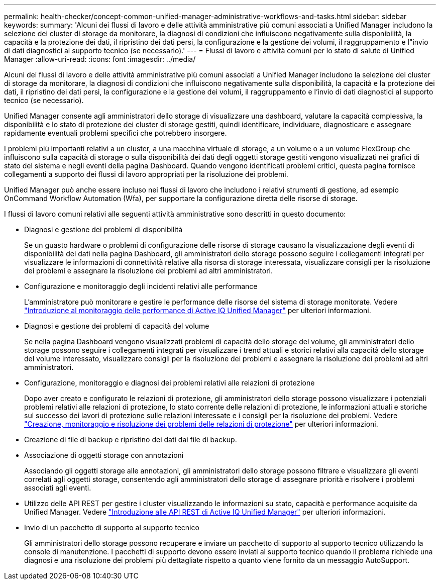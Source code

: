 ---
permalink: health-checker/concept-common-unified-manager-administrative-workflows-and-tasks.html 
sidebar: sidebar 
keywords:  
summary: 'Alcuni dei flussi di lavoro e delle attività amministrative più comuni associati a Unified Manager includono la selezione dei cluster di storage da monitorare, la diagnosi di condizioni che influiscono negativamente sulla disponibilità, la capacità e la protezione dei dati, il ripristino dei dati persi, la configurazione e la gestione dei volumi, il raggruppamento e l"invio di dati diagnostici al supporto tecnico (se necessario).' 
---
= Flussi di lavoro e attività comuni per lo stato di salute di Unified Manager
:allow-uri-read: 
:icons: font
:imagesdir: ../media/


[role="lead"]
Alcuni dei flussi di lavoro e delle attività amministrative più comuni associati a Unified Manager includono la selezione dei cluster di storage da monitorare, la diagnosi di condizioni che influiscono negativamente sulla disponibilità, la capacità e la protezione dei dati, il ripristino dei dati persi, la configurazione e la gestione dei volumi, il raggruppamento e l'invio di dati diagnostici al supporto tecnico (se necessario).

Unified Manager consente agli amministratori dello storage di visualizzare una dashboard, valutare la capacità complessiva, la disponibilità e lo stato di protezione dei cluster di storage gestiti, quindi identificare, individuare, diagnosticare e assegnare rapidamente eventuali problemi specifici che potrebbero insorgere.

I problemi più importanti relativi a un cluster, a una macchina virtuale di storage, a un volume o a un volume FlexGroup che influiscono sulla capacità di storage o sulla disponibilità dei dati degli oggetti storage gestiti vengono visualizzati nei grafici di stato del sistema e negli eventi della pagina Dashboard. Quando vengono identificati problemi critici, questa pagina fornisce collegamenti a supporto dei flussi di lavoro appropriati per la risoluzione dei problemi.

Unified Manager può anche essere incluso nei flussi di lavoro che includono i relativi strumenti di gestione, ad esempio OnCommand Workflow Automation (Wfa), per supportare la configurazione diretta delle risorse di storage.

I flussi di lavoro comuni relativi alle seguenti attività amministrative sono descritti in questo documento:

* Diagnosi e gestione dei problemi di disponibilità
+
Se un guasto hardware o problemi di configurazione delle risorse di storage causano la visualizzazione degli eventi di disponibilità dei dati nella pagina Dashboard, gli amministratori dello storage possono seguire i collegamenti integrati per visualizzare le informazioni di connettività relative alla risorsa di storage interessata, visualizzare consigli per la risoluzione dei problemi e assegnare la risoluzione dei problemi ad altri amministratori.

* Configurazione e monitoraggio degli incidenti relativi alle performance
+
L'amministratore può monitorare e gestire le performance delle risorse del sistema di storage monitorate. Vedere link:../performance-checker/concept-introduction-to-unified-manager-performance-monitoring.html["Introduzione al monitoraggio delle performance di Active IQ Unified Manager"] per ulteriori informazioni.

* Diagnosi e gestione dei problemi di capacità del volume
+
Se nella pagina Dashboard vengono visualizzati problemi di capacità dello storage del volume, gli amministratori dello storage possono seguire i collegamenti integrati per visualizzare i trend attuali e storici relativi alla capacità dello storage del volume interessato, visualizzare consigli per la risoluzione dei problemi e assegnare la risoluzione dei problemi ad altri amministratori.

* Configurazione, monitoraggio e diagnosi dei problemi relativi alle relazioni di protezione
+
Dopo aver creato e configurato le relazioni di protezione, gli amministratori dello storage possono visualizzare i potenziali problemi relativi alle relazioni di protezione, lo stato corrente delle relazioni di protezione, le informazioni attuali e storiche sul successo dei lavori di protezione sulle relazioni interessate e i consigli per la risoluzione dei problemi. Vedere link:../data-protection/concept-creating-and-monitoring-protection-relationships.html["Creazione, monitoraggio e risoluzione dei problemi delle relazioni di protezione"] per ulteriori informazioni.

* Creazione di file di backup e ripristino dei dati dai file di backup.
* Associazione di oggetti storage con annotazioni
+
Associando gli oggetti storage alle annotazioni, gli amministratori dello storage possono filtrare e visualizzare gli eventi correlati agli oggetti storage, consentendo agli amministratori dello storage di assegnare priorità e risolvere i problemi associati agli eventi.

* Utilizzo delle API REST per gestire i cluster visualizzando le informazioni su stato, capacità e performance acquisite da Unified Manager. Vedere link:../api-automation/concept-getting-started-with-getting-started-with-um-apis.html["Introduzione alle API REST di Active IQ Unified Manager"] per ulteriori informazioni.
* Invio di un pacchetto di supporto al supporto tecnico
+
Gli amministratori dello storage possono recuperare e inviare un pacchetto di supporto al supporto tecnico utilizzando la console di manutenzione. I pacchetti di supporto devono essere inviati al supporto tecnico quando il problema richiede una diagnosi e una risoluzione dei problemi più dettagliate rispetto a quanto viene fornito da un messaggio AutoSupport.



